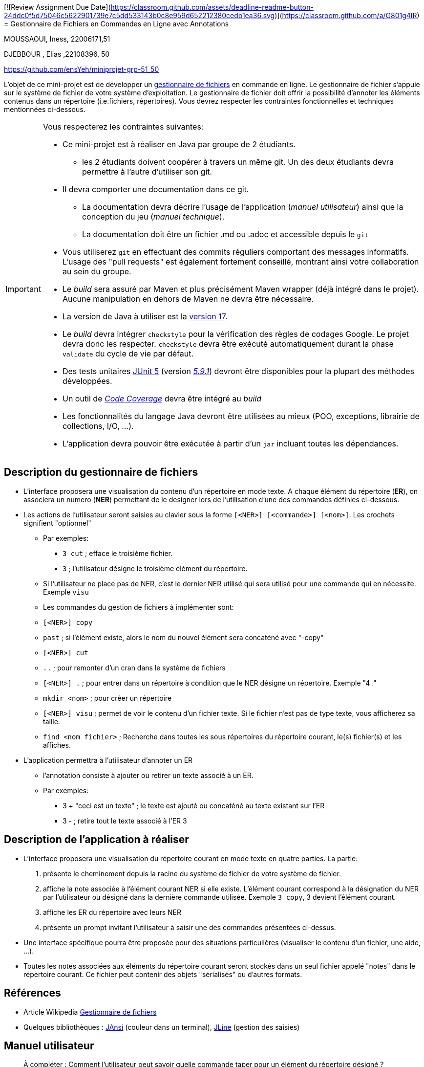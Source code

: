 [![Review Assignment Due Date](https://classroom.github.com/assets/deadline-readme-button-24ddc0f5d75046c5622901739e7c5dd533143b0c8e959d652212380cedb1ea36.svg)](https://classroom.github.com/a/G801g4IR)
= Gestionnaire de Fichiers en Commandes en Ligne avec Annotations

MOUSSAOUI, Iness, 22006171,51

DJEBBOUR , Elias ,22108396, 50 

https://github.com/ensYeh/miniprojet-grp-51_50

L'objet de ce mini-projet est de développer un https://fr.wikipedia.org/wiki/Gestionnaire_de_fichier[gestionnaire de fichiers] en commande en ligne. Le gestionnaire de fichier s'appuie sur le système de fichier de votre système d'exploitation. Le gestionnaire de fichier doit offrir la possibilité d'annoter les éléments contenus dans un répertoire (i.e.fichiers, répertoires).
Vous devrez respecter les contraintes fonctionnelles et techniques mentionnées ci-dessous.

[IMPORTANT]
====
Vous respecterez les contraintes suivantes:

* Ce mini-projet est à réaliser en Java par groupe de 2 étudiants.
  - les 2 étudiants doivent coopérer à travers un même git. Un des deux étudiants devra permettre à l'autre d'utiliser son git.
* Il devra comporter une documentation dans ce git.
  - La documentation devra décrire l'usage de l'application (_manuel utilisateur_) ainsi que la conception du jeu (_manuel technique_).
  - La documentation doit être un fichier .md ou .adoc et accessible depuis le `git`
* Vous utiliserez `git` en effectuant des commits réguliers comportant des messages informatifs. L'usage des "pull requests" est également fortement conseillé, montrant ainsi votre collaboration au sein du groupe. 
* Le _build_ sera assuré par Maven et plus précisément Maven wrapper (déjà intégré dans le projet).
Aucune manipulation en dehors de Maven ne devra être nécessaire.
* La version de Java à utiliser est la https://adoptium.net/[version 17].
* Le _build_ devra intégrer `checkstyle` pour la vérification des règles de codages Google.
Le projet devra donc les respecter.
`checkstyle` devra être exécuté automatiquement durant la phase `validate` du cycle de vie par défaut.
* Des tests unitaires https://junit.org/junit5/docs/current/user-guide/[JUnit 5] (version https://mvnrepository.com/artifact/org.junit.jupiter/junit-jupiter/5.9.1[_5.9.1_]) devront être disponibles pour la plupart des méthodes développées.
* Un outil de https://fr.wikipedia.org/wiki/Couverture_de_code[_Code Coverage_] devra être intégré au _build_
* Les fonctionnalités du langage Java devront être utilisées au mieux (POO, exceptions, librairie de collections, I/O, …).
* L'application devra pouvoir être exécutée à partir d'un `jar` incluant toutes les dépendances.
====

== Description du gestionnaire de fichiers
* L'interface proposera une visualisation du contenu d'un répertoire en mode texte. A chaque élément du répertoire (**ER**), on associera un numero (**NER**) permettant de le designer lors de l'utilisation d'une des commandes définies ci-dessous.

* Les actions de l'utilisateur seront saisies au clavier sous la forme `[<NER>] [<commande>] [<nom>]`. Les crochets signifient "optionnel" 
  - Par exemples:
   ** `3 cut` ; efface le troisième fichier.
   ** `3`  ; l'utilisateur désigne le troisième élément du répertoire.
  - Si l'utilisateur ne place pas de NER, c'est le dernier NER utilisé qui sera utilisé pour une commande qui en nécessite. Exemple `visu`
  - Les commandes du gestion de fichiers à implémenter sont:
    - `[<NER>] copy`
    - `past`  ; si l’élément existe, alors le nom du nouvel élément sera concaténé avec "-copy"
    - `[<NER>] cut`
    - `..` ; pour remonter d'un cran dans le système de fichiers
    - `[<NER>] .` ; pour entrer dans un répertoire à condition que le NER désigne un répertoire. Exemple "4 ."
    - `mkdir <nom>` ; pour créer un répertoire
    - `[<NER>] visu` ; permet de voir le contenu d'un fichier texte. Si le fichier n'est pas de type texte, vous afficherez sa taille.
    - `find <nom fichier>` ; Recherche dans toutes les sous répertoires du répertoire courant, le(s) fichier(s) et les affiches.

* L'application permettra à l'utilisateur d'annoter un ER
  - l'annotation consiste à ajouter ou retirer un texte associé à un ER. 
  - Par exemples:
       ** 3 + "ceci est un texte" ; le texte est ajouté ou concaténé au texte existant sur l'ER
       ** 3 -  ; retire tout le texte associé à l'ER 3

 

== Description de l'application à réaliser

* L'interface proposera une visualisation du répertoire courant en mode texte en quatre parties. La partie:
  . présente le cheminement depuis la racine du système de fichier de votre système de fichier.
  . affiche la note associée à l'élément courant NER si elle existe. L'élément courant correspond à la désignation du NER par l'utilisateur ou désigné dans la dernière commande utilisée. Exemple `3 copy`, 3 devient l'élément courant.
  . affiche les ER du répertoire avec leurs NER
  . présente un prompt invitant l'utilisateur à saisir une des commandes présentées ci-dessus.

* Une interface spécifique pourra être proposée pour des situations particulières (visualiser le contenu d'un fichier, une aide, ...).

* Toutes les notes associées aux éléments du répertoire courant seront stockés dans un seul fichier appelé "notes" dans le répertoire courant. Ce fichier peut contenir des objets "sérialisés" ou d'autres formats.



== Références
* Article Wikipedia https://fr.wikipedia.org/wiki/Gestionnaire_de_fichiers[Gestionnaire de fichiers]

* Quelques bibliothèques :
http://fusesource.github.io/jansi/[JAnsi] (couleur dans un terminal),
https://github.com/jline/jline3[JLine] (gestion des saisies)

== Manuel utilisateur

> À compléter :
> Comment l'utilisateur peut savoir quelle commande taper pour un élément du répertoire désigné ?
> Quelles sont les mises à jours du fichier des annotations à effectuer en fonction des types de commandes ?
> Y a t il des bibliothèques Java qui permettront de prendre en charge la visualisation d'une image png si l'utilisateur veut l'afficher ? 
> Quelles sont les commandes qui seraient utiles de rajouter ?
> Quelles améliorations peut on envisager pour rendre l'usage de l'interface clavier plus souples/efficaces pour l'utilisateur ?
> Quelles évolutions peut-on envisager ?

== Manuel technique
=== Compiler le projet
.Sous Linux
----
$ ./mvnw package
----

.Sous Windows
----
> mvnw.cmd package
----

=== Exécuter l'application
----
$ java -jar target/explorer-1.0.jar
----

> À compléter :


> Comment consulter le rapport de couverture de code par les tests ?

Pour consulter le rapport de couverture de code par les tests, il faut se rendre dans le dossier target/site/jacoco/index.html et ouvrir le fichier index.html avec un navigateur web.  Le rapport de couverture de code par les tests est disponible dans la partie "Classses" du rapport. et on utilise cette commande pour genere le fichier dans target  : mvn clean jacoco:prepare-agent install jacoco:report

> Quel est le rôle des différentes classes ?

App.java : 
- Crée un terminal
- Construit un object de la classe Directory à partir du répertoire courant
- Donne l’information sur le NER actuel
- Récupère la saisie de l’utilisateur
- Vérifie qu’elle correspond bien à un commande réalisable 
- Execute la fonction associée à la saisie de l’utilisateur 
- Elle représente la boucle principale du code qui permet de relancer des commandes tant que l’utilisateur le souhaite.

Directory.java : 
- Permet de créer un répertoire
- Permet de se déplacer d’un répertoire à l’autre
- Permet de récupérer le path du répertoire courant
- Permet la gestion des NER et par conséquent permet l’association entre un NER et un élément du répertoire
- Un répertoire est composé d’un chemin et d’une Hashmap
    - La Hashmap a pour clé les NER et pour valeur les éléments du répertoire
- Ainsi il est possible de récupérer un NER associé à un fichier

Afficheur.java :
- Le seul but de cette classe est de récupérer le répertoire courant (sa Hashmap ) et d’afficher sur le terminal le contenu de la Hashmap. Les notes associées à chaque éléments s’il en existe seront affichées. Un répertoire est affiché en bleu et un fichier est affiché en rouge

NoteManager : 
- Gère l’intégralité des opération sur le fichier JSON du répertoire. 
- Création du Json
- Ajout d’une note
- Suppression d’une note
- Mettre à jour le NER d’une note lorsqu’un fichier avec un NER plus petit  (ou plus grand) est ajouté
- - SI une note est supprimée et que le JSON est vide alors le JSON est supprimé
- Trie les notes (permet un accès séquentiel des notes plus rapide si le NER est petit) La recherche reste tout de même en O(n) 

NoteEntry : 
- Chaque note est un objet ainsi chaque opération présenté dans le NoteManager vont justement traiter le JSON à partir des objets NoteEntry qui composent le fichier JSON

CommandManager : 
- Contient l’intégralité des commandes de demandé dans le sujet : 
    - Mkdir crée un répertoire
    - Cut/Copy enregistre un fichier dans le press papier
    - Past colle le fichier/repertoire qui se trouve dans le press papier
        - Si un cut est fait auparavant alors l’élément source est supprimé
        - Propose systématiquement de renommer le fichier (au lieu de mettre -copy par défaut)
    - Find affiche le path de tous les éléments qui ont le même nom que le fichier demandé
    - Visu affichele contenu si c’est un txt sinon, affiche la taille
- Des fonctions intermédiaires sont utilisées pour faire fonctionnels certaines fonctions présentées juste au dessus : 
    - getExtension qui récupère l’extension d’un fichier pour le Visu
    - getDirectorysize qui récupère la taille du répertoire pour Visu
    - generateUniqueElementNumber pour construire la Hashmap de la fonction copyCut 
    - copyDirectoryContents qui récupère l’élément dans le presse papier pour les copier dans le répertoire destination 

> Quels traitements sont réalisés pour gérer une commande saisie par l'utilisateur ? Donnez un exemple.

l utilisateur peut lancer n’importe quelle commande avec n’importe quel NER. Toutefois il se peut que la fonction n’effectue rien. 
Exemple si l’utilisateur souhaite supprimer une note pour un NER qui n’a pas de notes alors il pourra le faire mais cela ne fera rien.


> Quelles améliorations peut-on envisager ?  

Les amélioration a envisager sont les suivantes :

Lorsque le past à lieu nous aimerions pouvoir écraser le fichier possédant le même nom au lieu de ne pouvoir que rajouter un l’élément après l’avoir renommé.

Ajouter une commande qui permet de créer des fichiers txt
Ajouter un commande qui permet de supprimer des elements du repertoire ( fichier/repertoire )
Ajouter une commande qui permet de créer un dossier compressé
Ajouter une commande help qui afficher l’intégralité des commandes prises en charge par l’application. (Comme le man sur linux)
Ajouter une commande qui montre les droits qui nous sont accordés à l’utilisateur pour un element de NER (ou tous)
Permettre de visualiser des elements sur page plutôt que dans le terminal (txt ou autre)
Ajouter un commande Grep qui permet si un element est un fichier, de lire le contenu du fichier et de retourner toutes les lignes qui contiennent le motif recherché.

Permettre un affichage en sur plusieurs lines des notes pour un fichier (Si la note est trop longue il fait déplacer sur le coté pour tout voir)
Ajouter une saisie des commandes plus permissive à l’utilisateur car si la commande est précédée d’un espace elle ne se lance pas car le regex ne la reconnait pas.
Ajouter une auto-complétion des commandes lors de la saisie.
Permettre à l’utilisateur de pouvoir lancer des commandes sur des elements de répertoire qui ne sont pas du répertoire courant.
Mettre en sur-brillance le NER sélectionné plutôt  que de faire un print de l’élément
Et par consequent utiliser la librairie Jansi pour faire un affichage plus propre que l’affichage actuel.
Ajouter un système de vérification de copy cut pour ne pas déplacer ou couper des fichiers sensibles